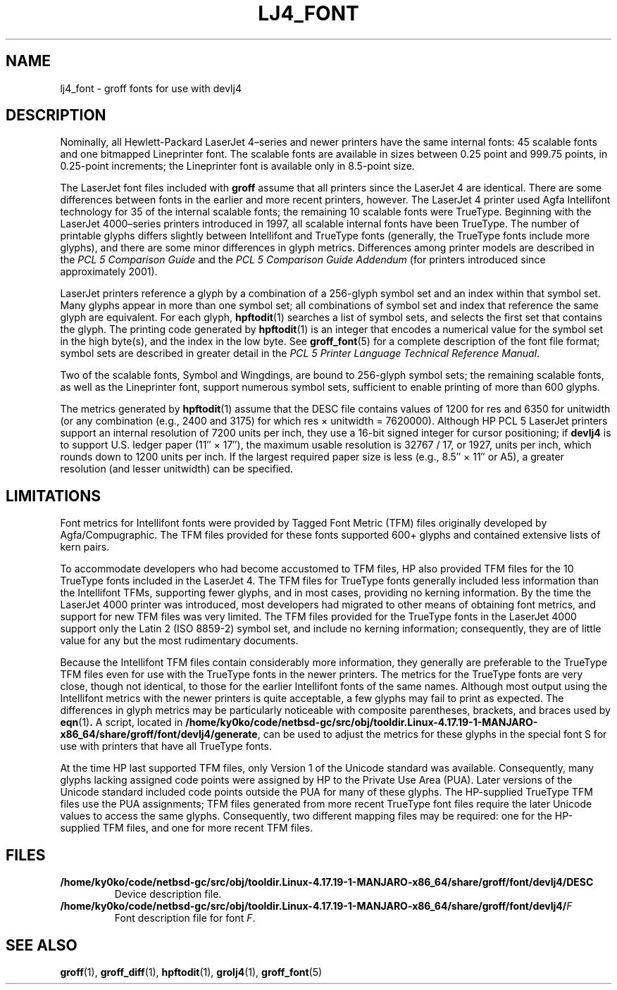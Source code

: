 .tr ~
.ig
Copyright (C) 2004 Free Software Foundation, Inc.

Permission is granted to make and distribute verbatim copies of
this manual provided the copyright notice and this permission notice
are preserved on all copies.

Permission is granted to copy and distribute modified versions of this
manual under the conditions for verbatim copying, provided that the
entire resulting derived work is distributed under the terms of a
permission notice identical to this one.

Permission is granted to copy and distribute translations of this
manual into another language, under the above conditions for modified
versions, except that this permission notice may be included in
translations approved by the Free Software Foundation instead of in
the original English.
..
.\" Like TP, but if specified indent is more than half
.\" the current line-length - indent, use the default indent.
.de Tp
.ie \\n(.$=0:((0\\$1)*2u>(\\n(.lu-\\n(.iu)) .TP
.el .TP "\\$1"
..
.tr ~
.TH LJ4_FONT 5 "January 13, 2016" "Groff Version 1.19.2"
.\" --------------------------------------------------------------------------
.SH NAME
.\" --------------------------------------------------------------------------
lj4_font \- groff fonts for use with devlj4
.\" --------------------------------------------------------------------------
.SH DESCRIPTION
.\" --------------------------------------------------------------------------
Nominally, all Hewlett-Packard LaserJet~4\(enseries and newer printers
have the same internal fonts: 45 scalable fonts and one bitmapped
Lineprinter font.
The scalable fonts are available in sizes between 0.25 point and 999.75
points, in 0.25-point increments; the Lineprinter font is available only
in 8.5-point size.
.LP
The LaserJet font files included with
.B groff
assume that all printers since the LaserJet~4 are identical.
There are some differences between fonts in the earlier and more recent
printers, however.
The LaserJet~4 printer used Agfa Intellifont technology for 35 of the
internal scalable fonts; the remaining 10 scalable fonts were TrueType.
Beginning with the LaserJet~4000\(enseries printers introduced in 1997,
all scalable internal fonts have been TrueType.
The number of printable glyphs differs slightly between Intellifont and
TrueType fonts (generally, the TrueType fonts include more glyphs), and
there are some minor differences in glyph metrics.
Differences among printer models are described in the
.I "PCL~5 Comparison Guide"
and the
.I "PCL~5 Comparison Guide Addendum"
(for printers introduced since approximately 2001).
.LP
LaserJet printers reference a glyph by a combination of a 256-glyph
symbol set and an index within that symbol set.
Many glyphs appear in more than one symbol set; all combinations of
symbol set and index that reference the same glyph are equivalent.
For each glyph,
.BR hpftodit (1)
searches a list of symbol sets, and selects the first set that contains
the glyph.
The printing code generated by
.BR hpftodit (1)
is an integer that encodes a numerical value for the symbol set in the
high byte(s), and the index in the low byte.
See
.BR groff_font (5)
for a complete description of the font file format; symbol sets are
described in greater detail in the
.IR "PCL~5 Printer Language Technical Reference Manual" .
.LP
Two of the scalable fonts, Symbol and Wingdings, are bound to
256-glyph symbol sets; the remaining scalable fonts, as well as the
Lineprinter font, support numerous symbol sets, sufficient to enable
printing of more than 600 glyphs.
.LP
The metrics generated by
.BR hpftodit (1)
assume that the DESC file contains values of 1200 for res and 6350 for
unitwidth (or any combination (e.g., 2400 and 3175) for which
res~\(mu~unitwidth~=~7\|620\|000).
Although HP PCL~5 LaserJet printers support an internal resolution of
7200 units per inch, they use a 16-bit signed integer for cursor
positioning; if
.B devlj4
is to support U.S. ledger paper (11\(sd~\(mu~17\(sd), the maximum usable
resolution is 32\|767~/~17, or 1927, units per inch, which rounds down to
1200 units per inch.
If the largest required paper size is less (e.g., 8.5\(sd~\(mu~11\(sd or
A5), a greater resolution (and lesser unitwidth) can be specified.
.\" --------------------------------------------------------------------------
.SH LIMITATIONS
.\" --------------------------------------------------------------------------
Font metrics for Intellifont fonts were provided by Tagged Font Metric
(TFM) files originally developed by Agfa/Compugraphic.
The TFM files provided for these fonts supported 600+ glyphs and
contained extensive lists of kern pairs.
.LP
To accommodate developers who had become accustomed to TFM files, HP also
provided TFM files for the 10 TrueType fonts included in the LaserJet~4.
The TFM files for TrueType fonts generally included less information
than the Intellifont TFMs, supporting fewer glyphs, and in most cases,
providing no kerning information.
By the time the LaserJet~4000 printer was introduced, most
developers had migrated to other means of obtaining font metrics,
and support for new TFM files was very limited.
The TFM files provided for the TrueType fonts in the LaserJet~4000
support only the Latin 2 (ISO 8859-2) symbol set, and include no kerning
information; consequently, they are of little value for any but the most
rudimentary documents.
.LP
Because the Intellifont TFM files contain considerably more information,
they generally are preferable to the TrueType TFM files even for use
with the TrueType fonts in the newer printers.
The metrics for the TrueType fonts are very close, though not identical,
to those for the earlier Intellifont fonts of the same names.
Although most output using the Intellifont metrics with the newer
printers is quite acceptable, a few glyphs may fail to print as
expected.
The differences in glyph metrics may be particularly noticeable with
composite parentheses, brackets, and braces used by
.BR eqn (1) .
A script, located in
.BR /home/ky0ko/code/netbsd-gc/src/obj/tooldir.Linux-4.17.19-1-MANJARO-x86_64/share/groff/font/devlj4/generate ,
can be used to adjust the metrics for these glyphs in the special font S
for use with printers that have all TrueType fonts.
.LP
At the time HP last supported TFM files, only Version 1 of the Unicode
standard was available.
Consequently, many glyphs lacking assigned code points were assigned by
HP to the Private Use Area (PUA).
Later versions of the Unicode standard included code points outside the
PUA for many of these glyphs.
The HP-supplied TrueType TFM files use the PUA assignments;
TFM files generated from more recent TrueType font files require the
later Unicode values to access the same glyphs.
Consequently, two different mapping files may be required: one for the
HP-supplied TFM files, and one for more recent TFM files.
.\" --------------------------------------------------------------------------
.SH FILES
.\" --------------------------------------------------------------------------
.Tp \w'\fB/home/ky0ko/code/netbsd-gc/src/obj/tooldir.Linux-4.17.19-1-MANJARO-x86_64/share/groff/font/devlj4/DESC'u+2n
.B /home/ky0ko/code/netbsd-gc/src/obj/tooldir.Linux-4.17.19-1-MANJARO-x86_64/share/groff/font/devlj4/DESC
Device description file.
.TP
.BI /home/ky0ko/code/netbsd-gc/src/obj/tooldir.Linux-4.17.19-1-MANJARO-x86_64/share/groff/font/devlj4/ F
Font description file for font
.IR F .
.\" --------------------------------------------------------------------------
.SH "SEE ALSO"
.\" --------------------------------------------------------------------------
.ad 0
.BR groff (1),
.BR groff_diff (1),
.BR hpftodit (1),
.BR grolj4 (1),
.BR groff_font (5)
.
.\" Local Variables:
.\" mode: nroff
.\" End:
